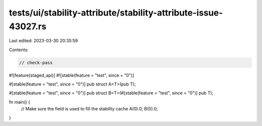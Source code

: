 tests/ui/stability-attribute/stability-attribute-issue-43027.rs
===============================================================

Last edited: 2023-03-30 20:35:59

Contents:

.. code-block:: rs

    // check-pass
#![feature(staged_api)]
#![stable(feature = "test", since = "0")]

#[stable(feature = "test", since = "0")]
pub struct A<T>(pub T);

#[stable(feature = "test", since = "0")]
pub struct B<T>(#[stable(feature = "test", since = "0")] pub T);

fn main() {
    // Make sure the field is used to fill the stability cache
    A(0).0;
    B(0).0;
}


